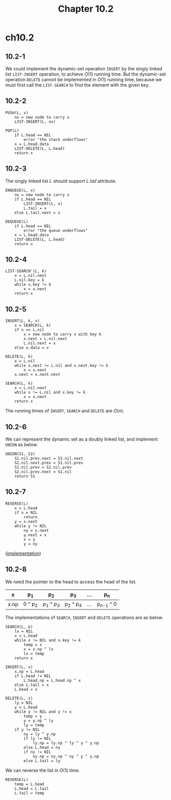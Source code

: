 #+TITLE: Chapter 10.2

* ch10.2
** 10.2-1
   We could implement the dynamic-set operation =INSERT= by the singly linked
   list =LIST-INSERT= operation, to achieve \(O(1)\) running time. But the
   dynamic-set operation =DELETE= cannot be implemented in \(O(1)\) running
   time, because we must first call the =LIST-SEARCH= to find the element with
   the given key.
** 10.2-2
   #+BEGIN_SRC
   PUSH(L, x)
       nx = new node to carry x
       LIST-INSERT(L, nx)

   POP(L)
       if L.head == NIL
           error "the stack underflows"
       x = L.head.data
       LIST-DELETE(L, L.head)
       return x
   #+END_SRC
** 10.2-3
   The singly linked list \(L\) should support \(L.tail\) attribute.
   #+BEGIN_SRC
   ENQUEUE(L, x)
       nx = new node to carry x
       if L.head == NIL
           LIST-INSERT(L, x)
           L.tail = x
       else L.tail.next = x

   DEQUEUE(L)
       if L.head == NIL
           error "the queue underflows"
       x = L.head.data
       LIST-DELETE(L, L.head)
       return x
   #+END_SRC
** 10.2-4
   #+BEGIN_SRC
   LIST-SEARCH'(L, k)
       x = L.nil.next
       L.nil.key = k
       while x.key != k
           x = x.next
       return x
   #+END_SRC
** 10.2-5
   #+BEGIN_SRC
   INSERT(L, k, v)
       x = SEARCH(L, k)
       if x == L.nil
           x = new node to carry v with key k
           x.next = L.nil.next
           L.nil.next = x
       else x.data = v

   DELETE(L, k)
       x = L.nil
       while x.next != L.nil and x.next.key != k
           x = x.next
       x.next = x.next.next

   SEARCH(L, k)
       x = L.nil.next
       while x != L.nil and x.key != k
           x = x.next
       return x
   #+END_SRC
   The running times of =INSERT=, =SEARCH= and =DELETE= are \(O(n)\).
** 10.2-6
   We can represent the dynamic set as a doubly linked list, and implement
   =UNION= as below.
   #+BEGIN_SRC
   UNION(S1, S2)
       S1.nil.prev.next = S2.nil.next
       S2.nil.next.prev = S1.nil.prev
       S1.nil.prev = S2.nil.prev
       S2.nil.prev.next = S1.nil
       return S1
   #+END_SRC
** 10.2-7
   #+BEGIN_SRC
   REVERSE(L)
       x = L.head
       if x = NIL
           return
       y = x.next
       while y != NIL
           ny = y.next
           y.next = x
           x = y
           y = ny
   #+END_SRC
   ([[../codes/singly_linked_list_reverse.py][implementation]])
** 10.2-8
   We need the pointer to the head to access the head of the list.
   |------+---------+-----------+-----------+-----+-------------|
   | x    | p_1     | p_2       | p_3       | ... | p_n         |
   |------+---------+-----------+-----------+-----+-------------|
   | x.np | 0 ^ p_2 | p_1 ^ p_3 | p_2 ^ p_4 | ... | p_{n-1} ^ 0 |
   |------+---------+-----------+-----------+-----+-------------|
   The implementations of =SEARCH=, =INSERT= and =DELETE= operations are as
   below.
   #+BEGIN_SRC
   SEARCH(L, k)
       lx = NIL
       x = L.head
       while x != NIL and x.key != k
           temp = x
           x = x.np ^ lx
           lx = temp
       return x

   INSERT(L, x)
       x.np = L.head
       if L.head != NIL
           L.head.np = L.head.np ^ x
       else L.tail = x
       L.head = x

   DELETE(L, x)
       ly = NIL
       y = L.head
       while y != NIL and y != x
           temp = y
           y = y.np ^ ly
           ly = temp
       if y != NIL
           ny = ly ^ y.np
           if ly != NIL
               ly.np = ly.np ^ ly ^ y ^ y.np
           else L.head = ny
           if ny != NIL
               ny.np = ny.np ^ ny ^ y ^ y.np
           else L.tail = ly
   #+END_SRC
   We can reverse the list in \(O(1)\) time.
   #+BEGIN_SRC
   REVERSE(L)
       temp = L.head
       L.head = L.tail
       L.tail = temp
   #+END_SRC
